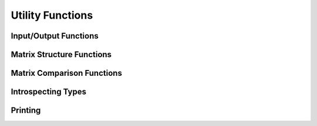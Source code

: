 Utility Functions
=================

Input/Output Functions
----------------------

.. doxygenfunction:: LAGraph_MMRead

.. doxygenfunction:: LAGraph_MMWrite

.. doxygenfunction:: LAGraph_WallClockTime

Matrix Structure Functions
--------------------------

.. doxygenfunction:: LAGraph_Matrix_Structure

.. doxygenfunction:: LAGraph_Vector_Structure

Matrix Comparison Functions
---------------------------

.. doxygenfunction:: LAGraph_Matrix_IsEqual

.. doxygenfunction:: LAGraph_Matrix_IsEqualOp

.. doxygenfunction:: LAGraph_Vector_IsEqual

.. doxygenfunction:: LAGraph_Vector_IsEqualOp


Introspecting Types
-------------------

.. doxygenfunction:: LAGraph_NameOfType

.. doxygenfunction:: LAGraph_TypeFromName

.. doxygenfunction:: LAGraph_SizeOfType

.. doxygenfunction:: LAGraph_Matrix_TypeName

.. doxygenfunction:: LAGraph_Vector_TypeName

.. doxygenfunction:: LAGraph_Scalar_TypeName


Printing
--------

.. doxygenfunction:: LAGraph_Graph_Print

.. doxygenfunction:: LAGraph_Matrix_Print

.. doxygenfunction:: LAGraph_Vector_Print

.. doxygenenum:: LAGraph_PrintLevel
